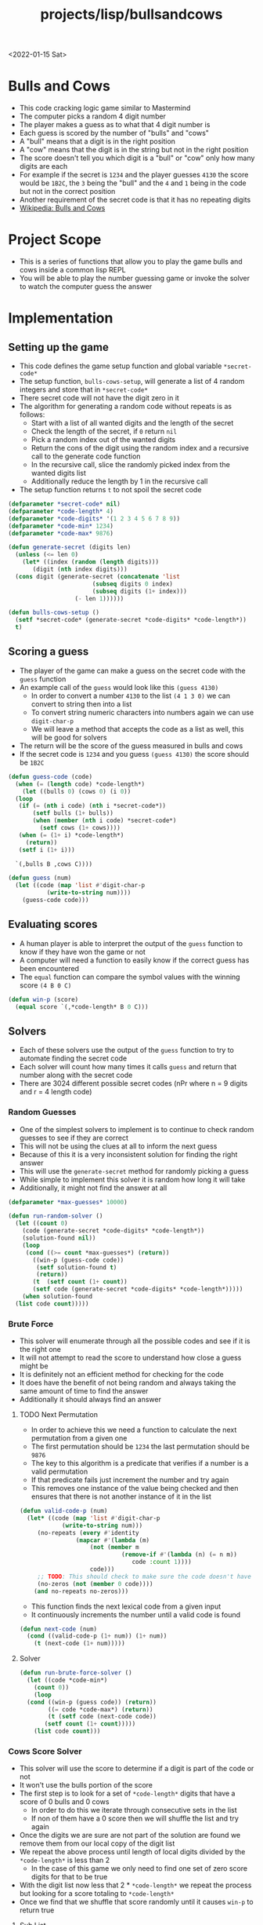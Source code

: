 #+title: projects/lisp/bullsandcows
<2022-01-15 Sat>

* Bulls and Cows
- This code cracking logic game similar to Mastermind
- The computer picks a random 4 digit number
- The player makes a guess as to what that 4 digit number is
- Each guess is scored by the number of "bulls" and "cows"
- A "bull" means that a digit is in the right position
- A "cow" means that the digit is in the string but not in the right position
- The score doesn't tell you which digit is a "bull" or "cow" only how many digits are each
- For example if the secret is =1234= and the player guesses =4130= the score would be =1B2C=, the =3= being the "bull" and the =4= and =1= being in the code but not in the correct position
- Another requirement of the secret code is that it has no repeating digits
- [[https://en.wikipedia.org/wiki/Bulls_and_Cows][Wikipedia: Bulls and Cows]]

* Project Scope
- This is a series of functions that allow you to play the game bulls and cows inside a common lisp REPL
- You will be able to play the number guessing game or invoke the solver to watch the computer guess the answer

* Implementation
** Setting up the game
- This code defines the game setup function and global variable =*secret-code*=
- The setup function, =bulls-cows-setup=, will generate a list of 4 random integers and store that in =*secret-code*=
- There secret code will not have the digit zero in it
- The algorithm for generating a random code without repeats is as follows:
  - Start with a list of all wanted digits and the length of the secret
  - Check the length of the secret, if =0= return =nil=
  - Pick a random index out of the wanted digits
  - Return the cons of the digit using the random index and a recursive call to the generate code function
  - In the recursive call, slice the randomly picked index from the wanted digits list
  - Additionally reduce the length by 1 in the recursive call
- The setup function returns =t= to not spoil the secret code
#+begin_src lisp
  (defparameter *secret-code* nil)
  (defparameter *code-length* 4)
  (defparameter *code-digits* '(1 2 3 4 5 6 7 8 9))
  (defparameter *code-min* 1234)
  (defparameter *code-max* 9876)

  (defun generate-secret (digits len)
    (unless (<= len 0)
      (let* ((index (random (length digits)))
	     (digit (nth index digits)))
	(cons digit (generate-secret (concatenate 'list
						  (subseq digits 0 index)
						  (subseq digits (1+ index)))
				     (- len 1))))))

  (defun bulls-cows-setup ()
    (setf *secret-code* (generate-secret *code-digits* *code-length*))
    t)
#+end_src

#+RESULTS:
: BULLS-COWS-SETUP
** Scoring a guess
- The player of the game can make a guess on the secret code with the =guess= function
- An example call of the =guess= would look like this =(guess 4130)=
  - In order to convert a number =4130= to the list =(4 1 3 0)= we can convert to string then into a list
  - To convert string numeric characters into numbers again we can use =digit-char-p=
  - We will leave a method that accepts the code as a list as well, this will be good for solvers
- The return will be the score of the guess measured in bulls and cows
- If the secret code is =1234= and you guess =(guess 4130)= the score should be =1B2C=
#+begin_src lisp
  (defun guess-code (code)
    (when (= (length code) *code-length*)
      (let ((bulls 0) (cows 0) (i 0))
	(loop
	 (if (= (nth i code) (nth i *secret-code*))
	     (setf bulls (1+ bulls))
	     (when (member (nth i code) *secret-code*)
	       (setf cows (1+ cows))))
	 (when (= (1+ i) *code-length*)
	   (return))
	 (setf i (1+ i)))

	`(,bulls B ,cows C))))

  (defun guess (num)
    (let ((code (map 'list #'digit-char-p
		     (write-to-string num))))
      (guess-code code)))
#+end_src

#+RESULTS:
: GUESS
** Evaluating scores
- A human player is able to interpret the output of the =guess= function to know if they have won the game or not
- A computer will need a function to easily know if the correct guess has been encountered
- The =equal= function can compare the symbol values with the winning score =(4 B 0 C)=
#+begin_src lisp
  (defun win-p (score)
    (equal score `(,*code-length* B 0 C)))
#+end_src

#+RESULTS:
: WIN-P
** Solvers
- Each of these solvers use the output of the =guess= function to try to automate finding the secret code
- Each solver will count how many times it calls =guess= and return that number along with the secret code
- There are 3024 different possible secret codes (nPr where n = 9 digits and r = 4 length code)
*** Random Guesses
- One of the simplest solvers to implement is to continue to check random guesses to see if they are correct
- This will not be using the clues at all to inform the next guess
- Because of this it is a very inconsistent solution for finding the right answer
- This will use the =generate-secret= method for randomly picking a guess
- While simple to implement this solver it is random how long it will take
- Additionally, it might not find the answer at all
#+begin_src lisp
  (defparameter *max-guesses* 10000)

  (defun run-random-solver ()
    (let ((count 0)
	  (code (generate-secret *code-digits* *code-length*))
	  (solution-found nil))
      (loop
       (cond ((>= count *max-guesses*) (return))
	     ((win-p (guess-code code))
	      (setf solution-found t)
	      (return))
	     (t  (setf count (1+ count))
		 (setf code (generate-secret *code-digits* *code-length*)))))
      (when solution-found
	(list code count)))))
#+end_src

#+RESULTS:
: RUN-RANDOM-SOLVER
*** Brute Force
- This solver will enumerate through all the possible codes and see if it is the right one
- It will not attempt to read the score to understand how close a guess might be
- It is definitely not an efficient method for checking for the code
- It does have the benefit of not being random and always taking the same amount of time to find the answer
- Additionally it should always find an answer
**** TODO Next Permutation
- In order to achieve this we need a function to calculate the next permutation from a given one
- The first permutation should be =1234= the last permutation should be =9876=
- The key to this algorithm is a predicate that verifies if a number is a valid permutation
- If that predicate fails just increment the number and try again
- This removes one instance of the value being checked and then ensures that there is not another instance of it in the list
#+begin_src lisp
  (defun valid-code-p (num)
    (let* ((code (map 'list #'digit-char-p
		      (write-to-string num)))
	   (no-repeats (every #'identity
			      (mapcar #'(lambda (m)
					  (not (member m
						       (remove-if #'(lambda (n) (= n m))
								  code :count 1))))
				      code)))
	   ;; TODO: This should check to make sure the code doesn't have any invalid digits
	   (no-zeros (not (member 0 code))))
      (and no-repeats no-zeros)))
#+end_src

#+RESULTS:
: VALID-CODE-P

- This function finds the next lexical code from a given input
- It continuously increments the number until a valid code is found
#+begin_src lisp
  (defun next-code (num)
    (cond ((valid-code-p (1+ num)) (1+ num))
	  (t (next-code (1+ num)))))

#+end_src

#+RESULTS:
: NEXT-CODE
**** Solver
#+begin_src lisp
  (defun run-brute-force-solver ()
    (let ((code *code-min*)
	  (count 0))
      (loop
	(cond ((win-p (guess code)) (return))
	      ((= code *code-max*) (return))
	      (t (setf code (next-code code))
		 (setf count (1+ count)))))
      (list code count)))

#+end_src
#+RESULTS:
: RUN-BRUTE-FORCE-SOLVER

*** Cows Score Solver
- This solver will use the score to determine if a digit is part of the code or not
- It won't use the bulls portion of the score
- The first step is to look for a set of =*code-length*= digits that have a score of 0 bulls and 0 cows
  - In order to do this we iterate through consecutive sets in the list
  - If non of them have a 0 score then we will shuffle the list and try again
- Once the digits we are sure are not part of the solution are found we remove them from our local copy of the digit list
- We repeat the above process until length of local digits divided by the =*code-length*= is less than 2
  - In the case of this game we only need to find one set of zero score digits for that to be true
- With the digit list now less that 2 * =*code-length*= we repeat the process but looking for a score totaling to =*code-length*=
- Once we find that we shuffle that score randomly until it causes =win-p= to return true
**** Sub List
- In order to rule out digits we need a way to get a consecutive sublist of digits
- This function will get a consecutive list of count number items from a list
- If the start index + count is greater than the length of the list it will wrap around to the beginning
#+begin_src lisp
  (defun sublist (start count list)
    (let ((i 1)
	  (s (list (nth start list))))
      (loop
	(when (>= i count)
	  (return))
	(push (nth (mod (+ start i) (length list)) list)
	      (cdr (last s)))
	(setf i (1+ i)))
      s))
#+end_src

#+RESULTS:
: SUBLIST

**** Shuffle List
- In order to shuffle a list we rotate it =n= times, where =n= is the length of the list
- Each shuffle will randomly select two digits and swap them
#+begin_src lisp
  (defun shuffle-list (list)
    (let ((i 0))
      (loop
	(when (>= i (length list))
	  (return))
	(rotatef (nth (random (length list)) list)
		 (nth (random (length list)) list))
	(setf i (1+ i)))
      list))
#+end_src

#+RESULTS:
: SHUFFLE-LIST

**** Score Total
- This function sums the numerical portion of the bulls and cows score
- For example =(1 B 2 C)= would total to 3
- This is useful for determining if none of the digits tested are in the solution
#+begin_src lisp
  (defun score-total (score)
    (+ (car score) (caddr score)))
#+end_src

#+RESULTS:
: SCORE-TOTAL

**** Find sublist with score total
- This function will use consecutive sublists looking for a set that has a given score total
- It will generate a sublist starting at each index in the list
- If no item is found it will shuffle the list and try again
- This function tracks how many times it calls =guess-code=
- Once the set is found it returns a list of both the set and the guess count
#+begin_src lisp
  (defun find-set-with-score (search-set wanted-score)
    (let* ((list (copy-list search-set))
	   (count 1)
	   (g (sublist 0 *code-length* list))
	   (score (score-total (guess-code g))))
      (loop
	(when (= score wanted-score)
	  (return))
	(let ((i 0))
	  (loop
	    (when (= score wanted-score)
	      (return))
	    (setf i (1+ i))
	    (when (>= i (length list))
	      (return))
	    (setf g (sublist i *code-length* list))
	    (setf count (1+ count))
	    (setf score (score-total (guess-code g)))))
	(shuffle-list list))
      (list g count)))
#+end_src

#+RESULTS:
: FIND-SET-WITH-SCORE

**** Solver
- This solver puts it all together
#+begin_src lisp
  (defun run-cows-solver ()
    (let ((digits (copy-list *code-digits*))
	  (count 0)
	  (not-code-set nil)
	  (code-set nil)
	  (results nil)
	  (score nil))
      (setf results (find-set-with-score digits 0))
      (setf not-code-set (car results))
      (setf count (+ count (cadr results)))
      (remove-if #'(lambda (n)
		     (member n not-code-set))
		 digits)
      (setf results (find-set-with-score digits 4))
      (setf code-set (car results))
      (setf count (+ count (cadr results)))
      (loop
	(setf score (guess-code code-set))
	(setf count (1+ count))
	(when (win-p score)
	  (return))
	(shuffle-list code-set))
      (list code-set count)))
#+end_src

#+RESULTS:
: RUN-COWS-SOLVER
